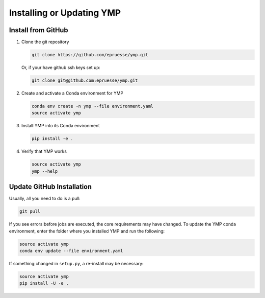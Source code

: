 Installing or Updating YMP
==========================


Install from GitHub
~~~~~~~~~~~~~~~~~~~

1. Clone the git repository

   .. code-block:: bash

      git clone https://github.com/epruesse/ymp.git

   Or, if your have github ssh keys set up:

   .. code-block:: bash

      git clone git@github.com:epruesse/ymp.git

2. Create and activate a Conda environment for YMP

   .. code-block:: bash

      conda env create -n ymp --file environment.yaml
      source activate ymp

3. Install YMP into its Conda environment

   .. code-block:: bash

      pip install -e .

4. Verify that YMP works

   .. code-block:: bash

      source activate ymp
      ymp --help


Update GitHub Installation
~~~~~~~~~~~~~~~~~~~~~~~~~~~~~

Usually, all you need to do is a pull:

.. code-block:: bash

   git pull

If you see errors before jobs are executed, the core requirements may
have changed. To update the YMP conda environment, enter the folder
where you installed YMP and run the following:

.. code-block:: bash

   source activate ymp
   conda env update --file environment.yaml

If something changed in ``setup.py``, a re-install may be necessary:

.. code-block:: bash

   source activate ymp
   pip install -U -e .

